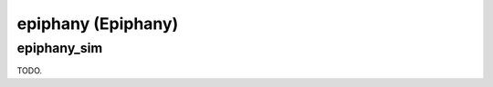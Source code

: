 .. comment SPDX-License-Identifier: CC-BY-SA-4.0
.. comment Copyright (c) 2018 embedded brains GmbH

epiphany (Epiphany)
*******************

epiphany_sim
============

TODO.
